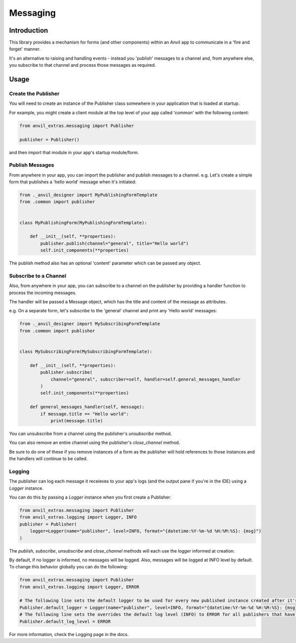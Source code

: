Messaging
=========

Introduction
------------
This library provides a mechanism for forms (and other components) within an Anvil app
to communicate in a 'fire and forget' manner.

It's an alternative to raising and handling events - instead you 'publish' messages to
a channel and, from anywhere else, you subscribe to that channel and process those
messages as required.


Usage
-----

Create the Publisher
++++++++++++++++++++
You will need to create an instance of the Publisher class somewhere in your application
that is loaded at startup.

For example, you might create a client module at the top level of your app called 'common'
with the following content:

.. code-block:: python

    from anvil_extras.messaging import Publisher

    publisher = Publisher()

and then import that module in your app's startup module/form.

Publish Messages
++++++++++++++++
From anywhere in your app, you can import the publisher and publish messages to a channel.
e.g. Let's create a simple form that publishes a 'hello world' message when it's initiated:


.. code-block:: python

    from ._anvil_designer import MyPublishingFormTemplate
    from .common import publisher


    class MyPublishingForm(MyPublishingFormTemplate):

        def __init__(self, **properties):
            publisher.publish(channel="general", title="Hello world")
            self.init_components(**properties)

The publish method also has an optional 'content' parameter which can be passed any object.

Subscribe to a Channel
++++++++++++++++++++++
Also, from anywhere in your app, you can subscribe to a channel on the publisher by
providing a handler function to process the incoming messages.

The handler will be passed a Message object, which has the title and content of the
message as attributes.

e.g. On a separate form, let's subscribe to the 'general' channel and print any 'Hello
world' messages:


.. code-block:: python

    from ._anvil_designer import MySubscribingFormTemplate
    from .common import publisher


    class MySubscribingForm(MySubscribingFormTemplate):

        def __init__(self, **properties):
            publisher.subscribe(
                channel="general", subscriber=self, handler=self.general_messages_handler
            )
            self.init_components(**properties)

        def general_messages_handler(self, message):
            if message.title == "Hello world":
                print(message.title)

You can unsubscribe from a channel using the publisher's `unsubscribe` method.

You can also remove an entire channel using the publisher's `close_channel` method.

Be sure to do one of these if you remove instances
of a form as the publisher will hold references to those instances and the handlers will
continue to be called.

Logging
+++++++
The publisher can log each message it receieves to your app's logs (and
the output pane if you're in the IDE) using a `Logger` instance.

You can do this by passing a `Logger` instance when you first create a Publisher:

.. code-block:: python

    from anvil_extras.messaging import Publisher
    from anvil_extras.logging import Logger, INFO
    publisher = Publisher(
        logger=Logger(name="publisher", level=INFO, format="{datetime:%Y-%m-%d %H:%M:%S}: {msg}")
    )

The `publish`, `subscribe`, `unsubscribe` and `close_channel` methods will each use the
`logger` informed at creation.

By default, if no logger is informed, no messages will be logged. Also, messages will be logged at INFO level by default.
To change this behavior globally you can do the following:

.. code-block:: python

    from anvil_extras.messaging import Publisher
    from anvil_extras.logging import Logger, ERROR

    # The following line sets the default logger to be used for every new published instance created after it's set
    Publisher.default_logger = Logger(name="publisher", level=INFO, format="{datetime:%Y-%m-%d %H:%M:%S}: {msg}")
    # The following line sets the overrides the default log level (INFO) to ERROR for all publishers that have a logger.
    Publisher.default_log_level = ERROR

For more information, check the Logging page in the docs.
